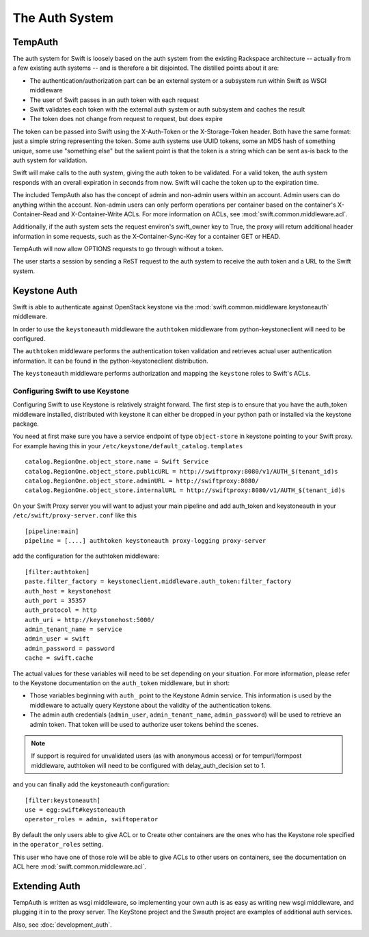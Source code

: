 ===============
The Auth System
===============

--------
TempAuth
--------

The auth system for Swift is loosely based on the auth system from the existing
Rackspace architecture -- actually from a few existing auth systems -- and is
therefore a bit disjointed. The distilled points about it are:

* The authentication/authorization part can be an external system or a
  subsystem run within Swift as WSGI middleware
* The user of Swift passes in an auth token with each request
* Swift validates each token with the external auth system or auth subsystem
  and caches the result
* The token does not change from request to request, but does expire

The token can be passed into Swift using the X-Auth-Token or the
X-Storage-Token header. Both have the same format: just a simple string
representing the token. Some auth systems use UUID tokens, some an MD5 hash of
something unique, some use "something else" but the salient point is that the
token is a string which can be sent as-is back to the auth system for
validation.

Swift will make calls to the auth system, giving the auth token to be
validated. For a valid token, the auth system responds with an overall
expiration in seconds from now. Swift will cache the token up to the expiration
time.

The included TempAuth also has the concept of admin and non-admin users within
an account. Admin users can do anything within the account. Non-admin users can
only perform operations per container based on the container's X-Container-Read
and X-Container-Write ACLs. For more information on ACLs, see
:mod:`swift.common.middleware.acl`.

Additionally, if the auth system sets the request environ's swift_owner key to
True, the proxy will return additional header information in some requests,
such as the X-Container-Sync-Key for a container GET or HEAD.

TempAuth will now allow OPTIONS requests to go through without a token.

The user starts a session by sending a ReST request to the auth system to
receive the auth token and a URL to the Swift system.

-------------
Keystone Auth
-------------

Swift is able to authenticate against OpenStack keystone via the
:mod:`swift.common.middleware.keystoneauth` middleware.

In order to use the ``keystoneauth`` middleware the ``authtoken``
middleware from python-keystoneclient will need to be configured.

The ``authtoken`` middleware performs the authentication token
validation and retrieves actual user authentication information. It
can be found in the python-keystoneclient distribution.

The ``keystoneauth`` middleware performs authorization and mapping the
``keystone`` roles to Swift's ACLs.

Configuring Swift to use Keystone
~~~~~~~~~~~~~~~~~~~~~~~~~~~~~~~~~

Configuring Swift to use Keystone is relatively straight
forward.  The first step is to ensure that you have the auth_token
middleware installed, distributed with keystone it can either be
dropped in your python path or installed via the keystone package.

You need at first make sure you have a service endpoint of type
``object-store`` in keystone pointing to your Swift proxy. For example
having this in your ``/etc/keystone/default_catalog.templates`` ::

  catalog.RegionOne.object_store.name = Swift Service
  catalog.RegionOne.object_store.publicURL = http://swiftproxy:8080/v1/AUTH_$(tenant_id)s
  catalog.RegionOne.object_store.adminURL = http://swiftproxy:8080/
  catalog.RegionOne.object_store.internalURL = http://swiftproxy:8080/v1/AUTH_$(tenant_id)s

On your Swift Proxy server you will want to adjust your main pipeline
and add auth_token and keystoneauth in your
``/etc/swift/proxy-server.conf`` like this ::

  [pipeline:main]
  pipeline = [....] authtoken keystoneauth proxy-logging proxy-server

add the configuration for the authtoken middleware::

  [filter:authtoken]
  paste.filter_factory = keystoneclient.middleware.auth_token:filter_factory
  auth_host = keystonehost
  auth_port = 35357
  auth_protocol = http
  auth_uri = http://keystonehost:5000/
  admin_tenant_name = service
  admin_user = swift
  admin_password = password
  cache = swift.cache

The actual values for these variables will need to be set depending on
your situation.  For more information, please refer to the Keystone
documentation on the ``auth_token`` middleware, but in short:

* Those variables beginning with ``auth_`` point to the Keystone
  Admin service.  This information is used by the middleware to actually
  query Keystone about the validity of the
  authentication tokens.
* The admin auth credentials (``admin_user``, ``admin_tenant_name``,
  ``admin_password``) will be used to retrieve an admin token. That
  token will be used to authorize user tokens behind the scenes.

.. note::

    If support is required for unvalidated users (as with anonymous
    access) or for tempurl/formpost middleware, authtoken will need
    to be configured with delay_auth_decision set to 1.

and you can finally add the keystoneauth configuration::

  [filter:keystoneauth]
  use = egg:swift#keystoneauth
  operator_roles = admin, swiftoperator

By default the only users able to give ACL or to Create other
containers are the ones who has the Keystone role specified in the
``operator_roles`` setting.

This user who have one of those role will be able to give ACLs to
other users on containers, see the documentation on ACL here
:mod:`swift.common.middleware.acl`.

--------------
Extending Auth
--------------

TempAuth is written as wsgi middleware, so implementing your own auth is as
easy as writing new wsgi middleware, and plugging it in to the proxy server.
The KeyStone project and the Swauth project are examples of additional auth
services.

Also, see :doc:`development_auth`.
